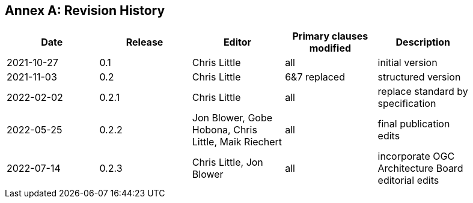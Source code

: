 [appendix]
:appendix-caption: Annex
== Revision History

[width="90%",options="header"]
|===
|Date |Release |Editor | Primary clauses modified |Description
|2021-10-27 |0.1 |Chris Little |all |initial version
|2021-11-03 |0.2 |Chris Little |6&7 replaced |structured version
|2022-02-02 |0.2.1 |Chris Little |all |replace standard by specification 
|2022-05-25 |0.2.2 |Jon Blower, Gobe Hobona, Chris Little, Maik Riechert |all |final publication edits
|2022-07-14 |0.2.3 |Chris Little, Jon Blower |all |incorporate OGC Architecture Board editorial edits
|===
